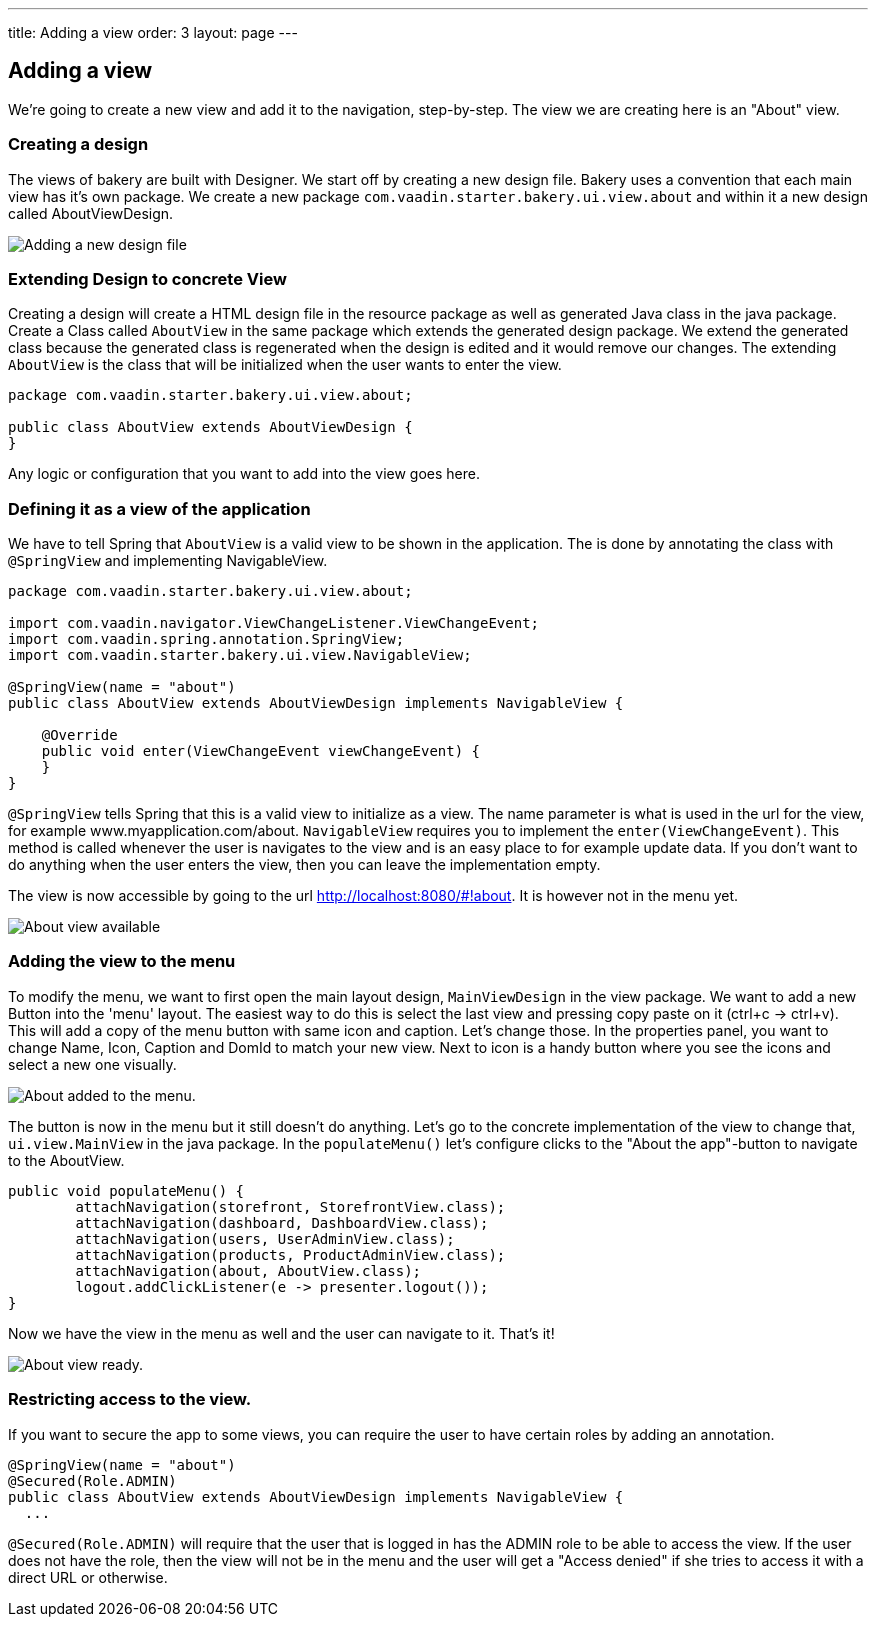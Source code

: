 ---
title: Adding a view
order: 3
layout: page
---

== Adding a view

We're going to create a new view and add it to the navigation, step-by-step. The view we are creating here is an "About" view.

=== Creating a design

The views of bakery are built with Designer. We start off by creating a new design file. Bakery uses a convention that each main view has it's own package. We create a new package `com.vaadin.starter.bakery.ui.view.about` and within it a new design called AboutViewDesign.

image::img/new-design.png[Adding a new design file]

=== Extending Design to concrete View

Creating a design will create a HTML design file in the resource package as well as generated Java class in the java package. Create a Class called `AboutView` in the same package which extends the generated design package. We extend the generated class because the generated class is regenerated when the design is edited and it would remove our changes. The extending `AboutView` is the class that will be initialized when the user wants to enter the view.

```java
package com.vaadin.starter.bakery.ui.view.about;

public class AboutView extends AboutViewDesign {
}
```

Any logic or configuration that you want to add into the view goes here.

=== Defining it as a view of the application

We have to tell Spring that `AboutView` is a valid view to be shown in the application. The is done by annotating the class with `@SpringView` and implementing NavigableView.

```java
package com.vaadin.starter.bakery.ui.view.about;

import com.vaadin.navigator.ViewChangeListener.ViewChangeEvent;
import com.vaadin.spring.annotation.SpringView;
import com.vaadin.starter.bakery.ui.view.NavigableView;

@SpringView(name = "about")
public class AboutView extends AboutViewDesign implements NavigableView {

    @Override
    public void enter(ViewChangeEvent viewChangeEvent) {
    }
}
```

`@SpringView` tells Spring that this is a valid view to initialize as a view. The name parameter is what is used in the url for the view, for example www.myapplication.com/about. `NavigableView` requires you to implement the `enter(ViewChangeEvent)`. This method is called whenever the user is navigates to the view and is an easy place to for example update data. If you don't want to do anything when the user enters the view, then you can leave the implementation empty.

The view is now accessible by going to the url http://localhost:8080/#!about. It is however not in the menu yet.

image::img/about-view-not-in-menu.png[About view available, but not in menu.]

=== Adding the view to the menu

To modify the menu, we want to first open the main layout design, `MainViewDesign` in the view package. We want to add a new Button into the 'menu' layout. The easiest way to do this is select the last view and pressing copy paste on it (ctrl+c -> ctrl+v). This will add a copy of the menu button with same icon and caption. Let's change those. In the properties panel, you want to change Name, Icon, Caption and DomId to match your new view. Next to icon is a handy button where you see the icons and select a new one visually.

image::img/about-to-menu-designer.png[About added to the menu.]

The button is now in the menu but it still doesn't do anything. Let's go to the concrete implementation of the view to change that, `ui.view.MainView` in the java package. In the `populateMenu()` let's configure clicks to the "About the app"-button to navigate to the AboutView.

```java
public void populateMenu() {
	attachNavigation(storefront, StorefrontView.class);
	attachNavigation(dashboard, DashboardView.class);
	attachNavigation(users, UserAdminView.class);
	attachNavigation(products, ProductAdminView.class);
	attachNavigation(about, AboutView.class);
	logout.addClickListener(e -> presenter.logout());
}
```

Now we have the view in the menu as well and the user can navigate to it. That's it!

image::img/about-in-menu.png[About view ready.]

=== Restricting access to the view.

If you want to secure the app to some views, you can require the user to have certain roles by adding an annotation.

```java
@SpringView(name = "about")
@Secured(Role.ADMIN)
public class AboutView extends AboutViewDesign implements NavigableView {
  ...
```

`@Secured(Role.ADMIN)` will require that the user that is logged in has the ADMIN role to be able to access the view. If the user does not have the role, then the view will not be in the menu and the user will get a "Access denied" if she tries to access it with a direct URL or otherwise.

